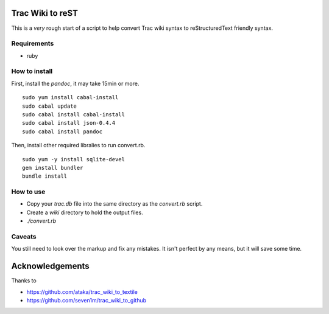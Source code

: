 Trac Wiki to reST
=================

This is a *very* rough start of a script to help convert Trac wiki syntax to reStructuredText friendly syntax.

Requirements
------------

- ruby

How to install
--------------

First, install the *pandoc*, it may take 15min or more.

::

  sudo yum install cabal-install
  sudo cabal update
  sudo cabal install cabal-install
  sudo cabal install json-0.4.4
  sudo cabal install pandoc

Then, install other required libralies to run convert.rb.

::

  sudo yum -y install sqlite-devel
  gem install bundler
  bundle install

How to use
----------

- Copy your *trac.db* file into the same directory as the *convert.rb* script.
- Create a *wiki* directory to hold the output files.
- *./convert.rb*

Caveats
-------

You still need to look over the markup and fix any mistakes. It isn't perfect by any means, but it will save some time.

Acknowledgements
================

Thanks to

- https://github.com/ataka/trac_wiki_to_textile
- https://github.com/seven1m/trac_wiki_to_github


